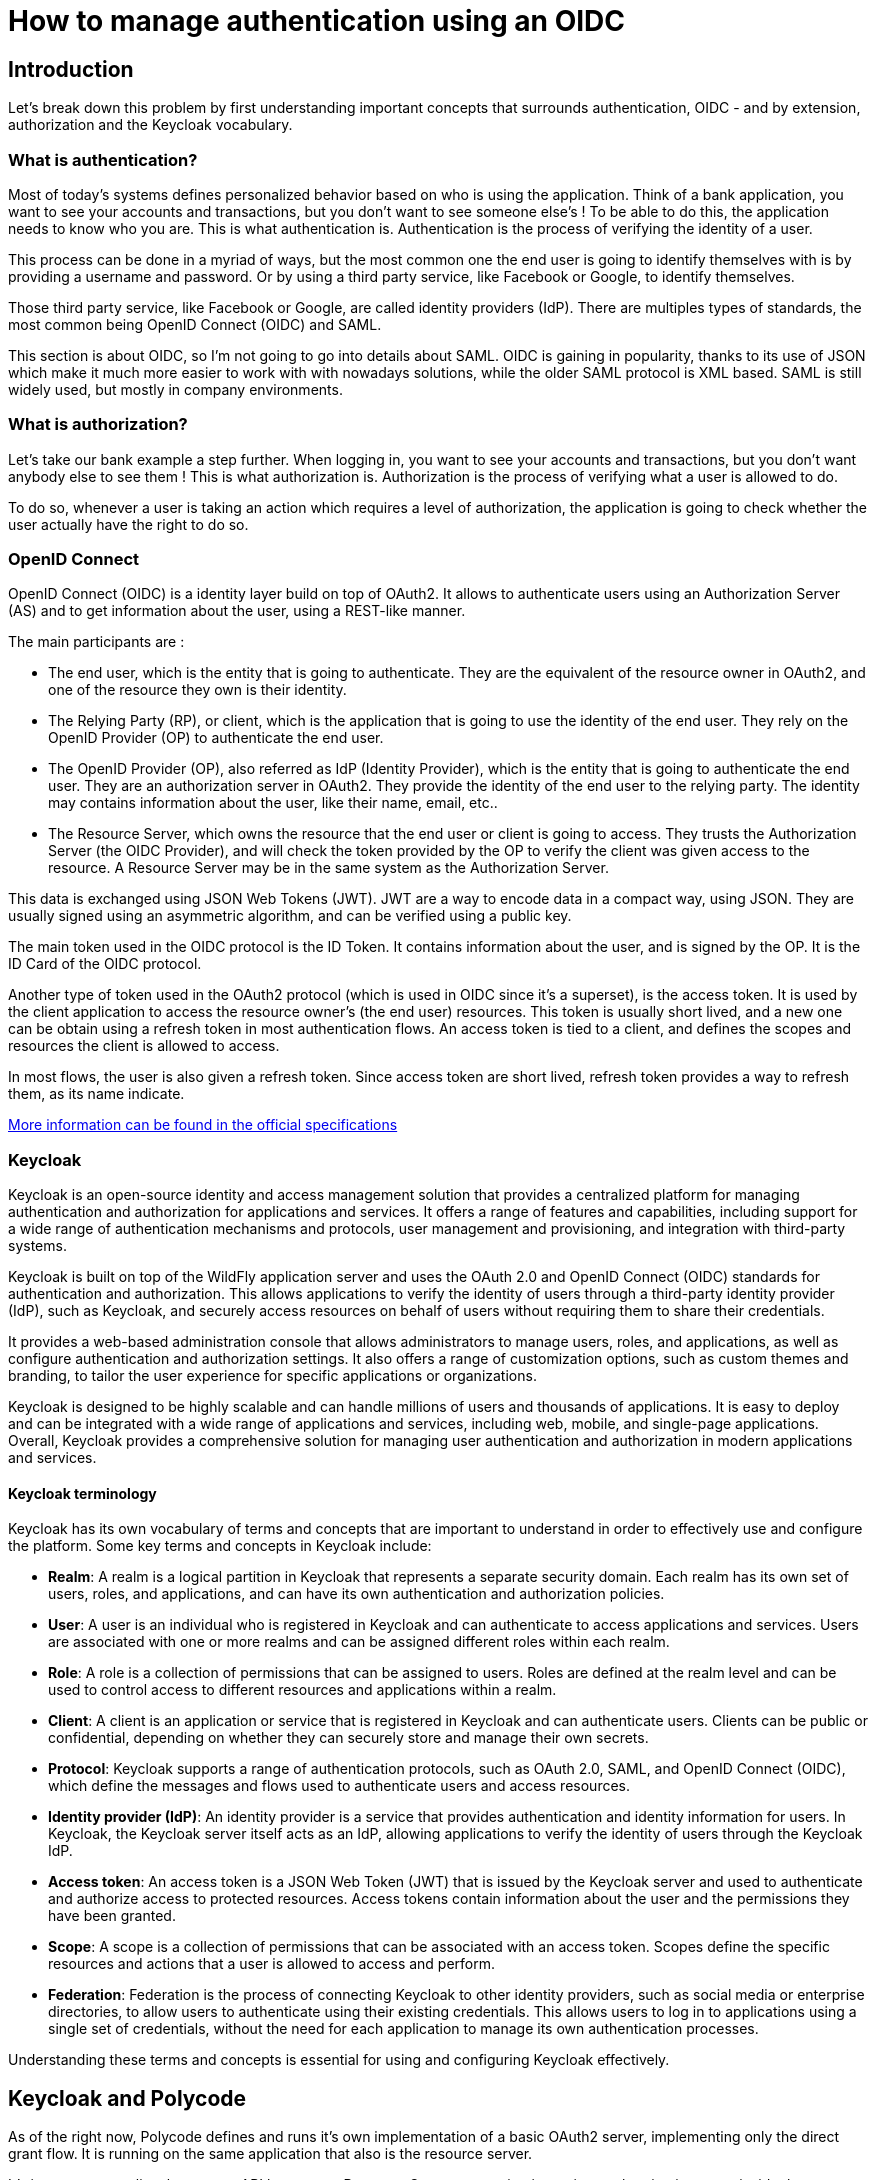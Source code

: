 = How to manage authentication using an OIDC =

== Introduction ==

Let's break down this problem by first understanding important concepts that surrounds authentication, OIDC - and by extension, authorization and the Keycloak vocabulary. 

=== What is authentication? ===

Most of today's systems defines personalized behavior based on who is using the application. Think of a bank application, you want to see your accounts and transactions, but you don't want to see someone else's !
To be able to do this, the application needs to know who you are. This is what authentication is. Authentication is the process of verifying the identity of a user.

This process can be done in a myriad of ways, but the most common one the end user is going to identify themselves with is by providing a username and password. Or by using a third party service, like Facebook or Google, to identify themselves. 

Those third party service, like Facebook or Google, are called identity providers (IdP). There are multiples types of standards, the most common being OpenID Connect (OIDC) and SAML. 

This section is about OIDC, so I'm not going to go into details about SAML. OIDC is gaining in popularity, thanks to its use of JSON which make it much more easier to work with with nowadays solutions, while the older SAML protocol is XML based. SAML is still widely used, but mostly in company environments.

=== What is authorization? ===

Let's take our bank example a step further. When logging in, you want to see your accounts and transactions, but you don't want anybody else to see them ! This is what authorization is. Authorization is the process of verifying what a user is allowed to do.

To do so, whenever a user is taking an action which requires a level of authorization, the application is going to check whether the user actually have the right to do so. 

=== OpenID Connect ===

OpenID Connect (OIDC) is a identity layer build on top of OAuth2. It allows to authenticate users using an Authorization Server (AS) and to get information about the user, using a REST-like manner. 

The main participants are :

* The end user, which is the entity that is going to authenticate. They are the equivalent of the resource owner in OAuth2, and one of the resource they own is their identity.
* The Relying Party (RP), or client, which is the application that is going to use the identity of the end user. They rely on the OpenID Provider (OP) to authenticate the end user.
* The OpenID Provider (OP), also referred as IdP (Identity Provider), which is the entity that is going to authenticate the end user. They are an authorization server in OAuth2. They provide the identity of the end user to the relying party. The identity may contains information about the user, like their name, email, etc..
* The Resource Server, which owns the resource that the end user or client is going to access. They trusts the Authorization Server (the OIDC Provider), and will check the token provided by the OP to verify the client was given access to the resource. A Resource Server may be in the same system as the Authorization Server.

This data is exchanged using JSON Web Tokens (JWT). JWT are a way to encode data in a compact way, using JSON. They are usually signed using an asymmetric algorithm, and can be verified using a public key.

The main token used in the OIDC protocol is the ID Token. It contains information about the user, and is signed by the OP. It is the ID Card of the OIDC protocol.

Another type of token used in the OAuth2 protocol (which is used in OIDC since it's a superset), is the access token. It is used by the client application to access the resource owner's (the end user) resources. This token is usually short lived, and a new one can be obtain using a refresh token in most authentication flows. An access token is tied to a client, and defines the scopes and resources the client is allowed to access.

In most flows, the user is also given a refresh token. Since access token are short lived, refresh token provides a way to refresh them, as its name indicate.

https://openid.net/specs/openid-connect-core-1_0.html[More information can be found in the official specifications^]

=== Keycloak ===

Keycloak is an open-source identity and access management solution that provides a centralized platform for managing authentication and authorization for applications and services. It offers a range of features and capabilities, including support for a wide range of authentication mechanisms and protocols, user management and provisioning, and integration with third-party systems.

Keycloak is built on top of the WildFly application server and uses the OAuth 2.0 and OpenID Connect (OIDC) standards for authentication and authorization. This allows applications to verify the identity of users through a third-party identity provider (IdP), such as Keycloak, and securely access resources on behalf of users without requiring them to share their credentials.

It provides a web-based administration console that allows administrators to manage users, roles, and applications, as well as configure authentication and authorization settings. It also offers a range of customization options, such as custom themes and branding, to tailor the user experience for specific applications or organizations.

Keycloak is designed to be highly scalable and can handle millions of users and thousands of applications. It is easy to deploy and can be integrated with a wide range of applications and services, including web, mobile, and single-page applications. Overall, Keycloak provides a comprehensive solution for managing user authentication and authorization in modern applications and services.

==== Keycloak terminology ====

Keycloak has its own vocabulary of terms and concepts that are important to understand in order to effectively use and configure the platform. Some key terms and concepts in Keycloak include:

* *Realm*: A realm is a logical partition in Keycloak that represents a separate security domain. Each realm has its own set of users, roles, and applications, and can have its own authentication and authorization policies.

* *User*: A user is an individual who is registered in Keycloak and can authenticate to access applications and services. Users are associated with one or more realms and can be assigned different roles within each realm.

* *Role*: A role is a collection of permissions that can be assigned to users. Roles are defined at the realm level and can be used to control access to different resources and applications within a realm.

* *Client*: A client is an application or service that is registered in Keycloak and can authenticate users. Clients can be public or confidential, depending on whether they can securely store and manage their own secrets.

* *Protocol*: Keycloak supports a range of authentication protocols, such as OAuth 2.0, SAML, and OpenID Connect (OIDC), which define the messages and flows used to authenticate users and access resources.

* *Identity provider (IdP)*: An identity provider is a service that provides authentication and identity information for users. In Keycloak, the Keycloak server itself acts as an IdP, allowing applications to verify the identity of users through the Keycloak IdP.

* *Access token*: An access token is a JSON Web Token (JWT) that is issued by the Keycloak server and used to authenticate and authorize access to protected resources. Access tokens contain information about the user and the permissions they have been granted.

* *Scope*: A scope is a collection of permissions that can be associated with an access token. Scopes define the specific resources and actions that a user is allowed to access and perform.

* *Federation*: Federation is the process of connecting Keycloak to other identity providers, such as social media or enterprise directories, to allow users to authenticate using their existing credentials. This allows users to log in to applications using a single set of credentials, without the need for each application to manage its own authentication processes.

Understanding these terms and concepts is essential for using and configuring Keycloak effectively.

== Keycloak and Polycode ==

As of the right now, Polycode defines and runs it's own implementation of a basic OAuth2 server, implementing only the direct grant flow. It is running on the same application that also is the resource server.

It's important to realize that, as our API becomes a Resource Server, accessing it requires authentication, even inside the Polycode application. 

The goal is to replace this implementation with one using Keycloak, and its OIDC capabilities. We will slightly touch on some migration steps, but the main goal is to have an high level overview of the architecture.

=== Architecture Diagram ===

We will discuss how we can integrate OIDC in Polycode. As of right now, Polycode still follows a monolithic approach. However, as discussed in the previous chapter, there is a clear path to split the application in multiple microservices. Although this is a significant change in the architecture, I think we can simplify the relationship between the different components of the OAuth2 flow. Indeed, in practice, an API Gateway or a shared library between our microservices will handle the authentication. One will run only in one application, and the other will run on multiples services, but since the code that will handle the authentication will be the same, we can for simplicity sake, consider that the authentication will be handled by only one application. I will refer to this application as the "Polycode API" throughout this chapter, whatever the implementation.

I think this approach is justifiable, since I want to focus on the core concepts behind OIDC (and AuthN / AuthZ in general). What I want to show throughout this chapter is the flow of data between the different actors, and the different responsibilities of each actor. The Polycode API, will be a Resource Server and an Client application, whatever how the application is break down.

With that out of the way, let's have a look at the architecture schema:

.Architecture Schema
image::./20_Identification/TAD_20_ArchitectureDiagram.png[]

<<<
=== Deployment Diagram ===

We have seen all the elements of our architecture, but we still need to know how they are deployed. This is an important step in the design of our architecture, since it will impact performance, security, scalability and resilience.

First of all, we need to understand that our IdP (Keycloak) is not directly linked to Polycode. Although the API is the only client of the IdP, this might change in the future. We can imagine using this Keycloak for all Polytech related projects for example. Keycloak becomes a dependency of our API, but it is not part of our API. 

We that in mind, I think it's a good idea to deploy Keycloak in a separate system. This will allow us to scale it independently from the API, and to have a clear separation of concerns, which will allow us to take down the API without impacting other future users of our IdP.
We can see in the following diagram how this is realized. The Keycloak is deployed in its own server, with its own database. It is an independent system that doesn't rely on the API deployment infrastructure.

Just like the current implementation of Polycode, all the services of Polycode are deployed in a single Kubernetes cluster, composed of multiple nodes (only one node is shown in the diagram for simplicity). I've made the decision to use SaaS services for the databases, to off-load the time and risks associated with managing its own database. We could use self-hosted database, but this would require more maintenance and would be less resilient. This, however, has performance and cost implications. 

Performance will be greatly impacted, since the database will be hosted in a different location the the API, which is currently hosted at Polytech. By doing this, we are increasing delays by orders of magnitude. This is a trade-off I'm willing to make, and migrating back and forth to a self-hosted database is not a huge task (but still needs careful thinking), just like migrating the current infrastructure to the cloud.

As shown in the diagram, the Keycloak will be accessible from the internet, just like the API and the Frontend. It is necessary but it is important to recognize that this is a security risk. We need to make sure that the Keycloak is properly secured, and that we don't expose any sensitive information. 

Just like like in the previous diagram, the API is a simplification of what actually runs. This is still justifiable, since all micro-services and gateways will be running in the same cluster, and in the same namespace.

.Deployment Schema
image::./20_Identification/TAD_20_DeploymentDiagram.png[]
<<<
=== Sequence Diagrams ===
[#auth-code-flow]
==== General authentication flow: the code flow ====

This diagram sequence presents the authorization code flow, a way of granting access to a web application using an authorization code. This flow is often used in the context of OIDC. In the authorization code flow, the user is first redirected to the IdP to authenticate. The IdP then redirects the user to the provided redirect URI, with an authorization code. This code can then be sent to the API that will exchange the code for an access and ID token. This access token can be used to access protected resources, by the API, on behalf of the user.

The authorization code flow provides several benefits over other authentication flows. It allows the user to authenticate without sharing their credentials with the API, and it allows the API to verify the user's identity without having to store the user's credentials. Additionally, the use of an authorization code adds an extra layer of security, as the code can only be exchanged for an access token by the intended recipient.

The authorization code flow is commonly used in modern web and mobile applications to securely access user data from a third-party service. In the case of Keycloak, the IdP is responsible for authenticating the user and managing their identity information, while the web application and API can focus on providing a great user experience and accessing protected resources on behalf of the user. The future diagrams in this sequence will describe different ways to connect to the application using this flow, such as connecting with a Google, Polytech or vanilla account.

Once the API has exchanged the code for the tokens, it should create a mapping between its Session ID and the tokens. This Session ID will be used by the web Application to authenticate its requests to the API.

Implementing this can be done in multiple ways. The API can use a shared, fast database such a Redis or Memcached, since the data stored should be indexed by a simple key, with no need for relationship. TTL would also be useful, since each entry could be set to expire at the time the tokens expire. By doing so, we keep our API stateless, and scalability is not impacted.

We can also think about creating a gateway that would be responsible for this mapping. In a microservice world, it is out of the scope of each microservice to map cookies with tokens, and should be off-loaded to a gateway. This gateway could also be used to implement rate limiting, observability, and other features that are not directly related to the business logic of the API.

.Authorization code sequence diagram
image::./20_Identification/TAD_20_AuthorizationCode.png[]
<<<
==== User creates an account, vanilla ====
The following diagram shows the process of creating a vanilla account on Polycode. We can see that the user is redirected to Keycloak to create an account and provide their email address and password. The IDP will then check for email duplication, validity, and password strength to ensure that the user's account is secure.

Once the user has created their account, the IDP will send a verification email to the user, which the user must click on to confirm their email address. Once the user's email address has been verified, they can use their vanilla account to log in to the web application and access protected resources on the web application on behalf of the user.

The next diagram will describe how the user can use their vanilla account to log in to the web application and access protected resources.

.Vanilla account creation sequence diagram
image::./20_Identification/TAD_20_Vanilla_Create.png[]
<<<
==== User logs in, vanilla ====
This diagram sequence demonstrates how the user can log into Polycode using a vanilla account. The user is redirected to the IDP, where they can enter their email address and password. The IDP will then verify the user's credentials and redirect the user to the web application, with an authorization code. The authorization code flow is described in a xref:auth-code-flow[previous diagram].

.Vanilla account login diagram
image::./20_Identification/TAD_20_Vanilla_Login.png[]
<<<
==== User creates an account or logs in, via Polytech LDAP ====
In the following sequence diagram, the user logs in into Polycode using its Polytech LDAP account. The user is redirected to the IDP, where they can enter their Polytech LDAP credentials. If it's the first time the user connects to Polycode, a new entry will be made in the Keycloak database. Keycloak needs to do this in order to store information that are needed in the OIDC context. Since we are likely to be limited to a read-only access to the LDAP, we also need to store everything the user might edit later on. Storing in the local database also allows for caching, which will speed up all requests that needs to check for a LDAP linked user.

It is worth noting that Keycloak will always validate the user password using the LDAP, and delegates the storage of the password to it. This is done to ensure that the user's password is always up to date, and synchronized with the LDAP.

The IdP will then verify the user's credentials and redirect the user to the web application, with an authorization code. The authorization code flow is described in a xref:auth-code-flow[previous diagram].

.LDAP sequence diagram
image::./20_Identification/TAD_20_LDAP.png[]
<<<
==== User creates an account or logs in, via Google ====
In this diagram, we will be demonstrating the process of connecting to an application using a Google account. This process is becoming increasingly popular among users as it allows them to easily and securely access multiple applications using a single set of credentials.

Since Google is an external identity provider, the user will be redirected to the Google login page, where they can enter their Google credentials. Google also uses OIDC, so the user will be redirected to an OIDC endpoint, with a authorization code. The authorization code flow will then be used to exchange the authorization code for an access token and ID token. Keycloak automates this process.

If it's the first time the user logs in using Google, a new entry in the Keycloak database will be created. This entry will contain the user's Google ID, which will be used to identify the user in the future. 

The user will then be redirected to the web application, with an authorization code. The authorization code flow is described in a xref:auth-code-flow[previous diagram].

.Creating or logging in via Google, sequence diagram
image::./20_Identification/TAD_20_Google.png[]
<<<
==== User links its Polycode account to its Google account ====

A user that created an vanilla account on Polycode might also want to log in via its Google account. This is possible if both uses the same mail address. This is what this sequence diagram describes.

In this case, when logging in, the user will be able to edit its profile before linking its Google account. The user then need to verify that he is the owner of the Google account by clicking on a link sent to his email address. Once the user has verified his email address, the user will be redirected to the web application, with an xref:auth-code-flow[authorization code].

.Linking your Google and vanilla accounts sequence diagram
image::./20_Identification/TAD_20_Google_LinkAccount.png[]

=== Proof of concept ===
Now that we have a deeper understanding of how I suggest handling authentication in the Polycode context by using keycloak as our OIDC, I have made a sample proof of concept that implements some of the describes flow shown above.

You can find the repository https://github.com/polycode-lucido/oidc-poc[here], and an already deployed environment https://poly-code.com[here]. To sum up what this PoC does in a few lines:

* Our IdP is keycloak
* Our client and resource server is the backend
* The user delegates access to its information to the backend using OAuth2
* The user stays logged in using a cookie session
* Authorization is handled at the keycloak level

They are, however, some lacking features and shortcuts:

* Authorization is not as fined-grained as we have in the existing polycode
* Mapping between cookie and JWTs is not done on a database, meaning we can't have replicas for the API
* Is a bit buggy

This is a PoC and I think it demonstrates nicely that my implementation can be made to work pretty easily.

== Conclusion ==
We discovered authentication, authorization and OIDC. We looked what keycloak was and how we can make use of it for Polycode, by using as our IdP. I would like, as an opener for further thinking to this section, to discuss a bit more about how we could use this new keycloak instance. Indeed, this keycloak would only be used by polycode for now, but nothing is guarding us from using it for something else. Effectively, this keycloak could become our main IdP for all our future projects, federating users from Polytech's LDAP, Github accounts, Google accounts and vanilla accounts. We must not see keycloak as being part of the Polycode system, but like Polycode system being reliant on keycloak to provide authentication and authorization capabilities. This opens up a pretty wide range of possibilities for future projects, or existing one who would want to integrate our user-base.
